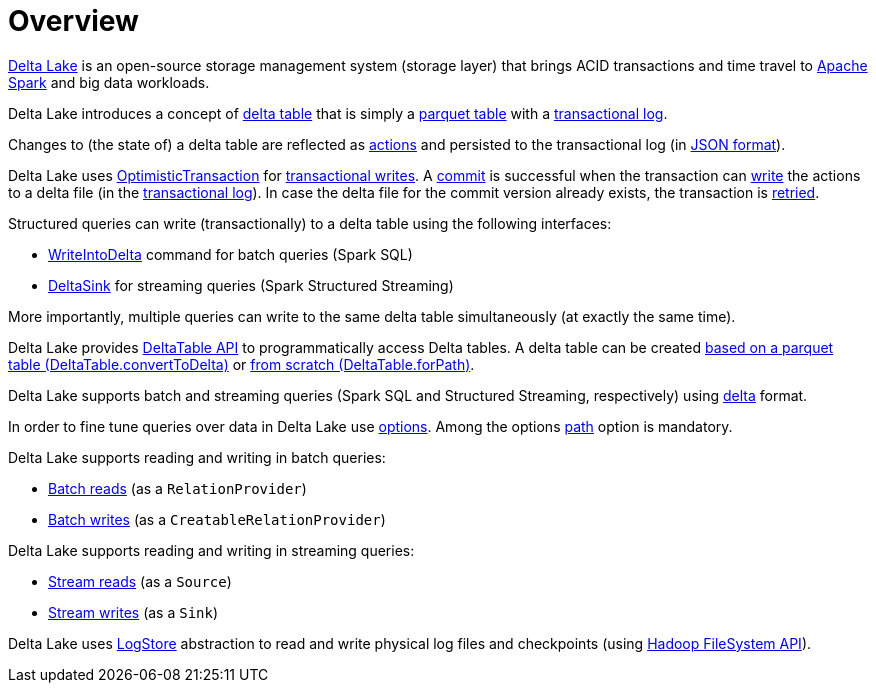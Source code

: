 = Overview

https://delta.io/[Delta Lake] is an open-source storage management system (storage layer) that brings ACID transactions and time travel to https://spark.apache.org/[Apache Spark] and big data workloads.

Delta Lake introduces a concept of <<DeltaTable.adoc#, delta table>> that is simply a <<DeltaFileFormat.adoc#fileFormat, parquet table>> with a <<DeltaLog.adoc#, transactional log>>.

Changes to (the state of) a delta table are reflected as <<Action.adoc#, actions>> and persisted to the transactional log (in <<Action.adoc#json, JSON format>>).

Delta Lake uses <<OptimisticTransaction.adoc#, OptimisticTransaction>> for <<TransactionalWrite.adoc#, transactional writes>>. A <<OptimisticTransactionImpl.adoc#commit, commit>> is successful when the transaction can <<OptimisticTransactionImpl.adoc#doCommit-write, write>> the actions to a delta file (in the <<DeltaLog.adoc#, transactional log>>). In case the delta file for the commit version already exists, the transaction is <<OptimisticTransactionImpl.adoc#checkAndRetry, retried>>.

Structured queries can write (transactionally) to a delta table using the following interfaces:

* <<WriteIntoDelta.adoc#, WriteIntoDelta>> command for batch queries (Spark SQL)

* <<DeltaSink.adoc#, DeltaSink>> for streaming queries (Spark Structured Streaming)

More importantly, multiple queries can write to the same delta table simultaneously (at exactly the same time).

Delta Lake provides <<DeltaTable.adoc#, DeltaTable API>> to programmatically access Delta tables. A delta table can be created <<DeltaTable.adoc#convertToDelta, based on a parquet table (DeltaTable.convertToDelta)>> or <<DeltaTable.adoc#forPath, from scratch (DeltaTable.forPath)>>.

Delta Lake supports batch and streaming queries (Spark SQL and Structured Streaming, respectively) using <<DeltaDataSource.adoc#DataSourceRegister, delta>> format.

In order to fine tune queries over data in Delta Lake use <<DeltaOptions.adoc#, options>>. Among the options <<options.adoc#path, path>> option is mandatory.

Delta Lake supports reading and writing in batch queries:

* <<DeltaDataSource.adoc#RelationProvider, Batch reads>> (as a `RelationProvider`)

* <<DeltaDataSource.adoc#CreatableRelationProvider, Batch writes>> (as a `CreatableRelationProvider`)

Delta Lake supports reading and writing in streaming queries:

* <<DeltaDataSource.adoc#StreamSourceProvider, Stream reads>> (as a `Source`)

* <<DeltaDataSource.adoc#StreamSinkProvider, Stream writes>> (as a `Sink`)

Delta Lake uses <<DeltaLog.adoc#store, LogStore>> abstraction to read and write physical log files and checkpoints (using https://hadoop.apache.org/docs/current2/hadoop-project-dist/hadoop-common/filesystem/index.html[Hadoop FileSystem API]).
